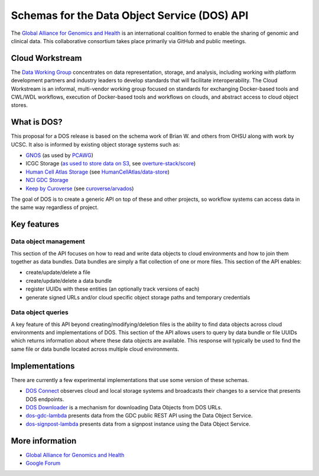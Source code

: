 Schemas for the Data Object Service (DOS) API
=============================================

The `Global Alliance for Genomics and
Health <http://genomicsandhealth.org/>`_ is an international coalition
formed to enable the sharing of genomic and clinical data. This
collaborative consortium takes place primarily via GitHub and public
meetings.

Cloud Workstream
----------------

The `Data Working Group <http://ga4gh.org/#/>`_ concentrates on data
representation, storage, and analysis, including working with platform
development partners and industry leaders to develop standards that will
facilitate interoperability. The Cloud Workstream is an informal,
multi-vendor working group focused on standards for exchanging
Docker-based tools and CWL/WDL workflows, execution of Docker-based
tools and workflows on clouds, and abstract access to cloud object
stores.

What is DOS?
------------

This proposal for a DOS release is based on the schema work of Brian W.
and others from OHSU along with work by UCSC. It also is informed by
existing object storage systems such as:

-  `GNOS`_ (as used by `PCAWG`_)
-  ICGC Storage (`as used to store data on S3`_, see `overture-stack/score`_)
-  `Human Cell Atlas Storage`_ (see `HumanCellAtlas/data-store`_)
-  `NCI GDC Storage`_
-  `Keep by Curoverse`_ (see `curoverse/arvados`_)

The goal of DOS is to create a generic API on top of these and other
projects, so workflow systems can access data in the same way regardless
of project.

.. _GNOS: http://annaisystems.com/
.. _PCAWG: https://dcc.icgc.org/pcawg
.. _as used to store data on S3: https://dcc.icgc.org/icgc-in-the-cloud/aws
.. _overture-stack/score: https://github.com/overture-stack/score
.. _Human Cell Atlas Storage: https://dss.staging.data.humancellatlas.org/
.. _HumanCellAtlas/data-store: https://github.com/HumanCellAtlas/data-store
.. _NCI GDC Storage: https://gdc.cancer.gov
.. _Keep by Curoverse: https://arvados.org/
.. _curoverse/arvados: https://github.com/curoverse/arvados

Key features
------------

Data object management
^^^^^^^^^^^^^^^^^^^^^^

This section of the API focuses on how to read and write data objects to
cloud environments and how to join them together as data bundles. Data
bundles are simply a flat collection of one or more files. This section
of the API enables:

-  create/update/delete a file
-  create/update/delete a data bundle
-  register UUIDs with these entities (an optionally track versions of
   each)
-  generate signed URLs and/or cloud specific object storage paths and
   temporary credentials

Data object queries
^^^^^^^^^^^^^^^^^^^

A key feature of this API beyond creating/modifying/deletion files is
the ability to find data objects across cloud environments and
implementations of DOS. This section of the API allows users to query by
data bundle or file UUIDs which returns information about where these
data objects are available. This response will typically be used to find
the same file or data bundle located across multiple cloud environments.

Implementations
---------------

There are currently a few experimental implementations that use some
version of these schemas.

-  `DOS Connect <https://github.com/ohsu-comp-bio/dos_connect>`_
   observes cloud and local storage systems and broadcasts their changes
   to a service that presents DOS endpoints.
-  `DOS Downloader <https://github.com/david4096/dos-downloader>`_ is a
   mechanism for downloading Data Objects from DOS URLs.
-  `dos-gdc-lambda <https://github.com/david4096/dos-gdc-lambda>`_
   presents data from the GDC public REST API using the Data Object
   Service.
-  `dos-signpost-lambda <https://github.com/david4096/dos-signpost-lambda>`_
   presents data from a signpost instance using the Data Object Service.

More information
----------------

-  `Global Alliance for Genomics and
   Health <http://genomicsandhealth.org>`__
-  `Google
   Forum <https://groups.google.com/forum/#!forum/ga4gh-dwg-containers-workflows>`__
